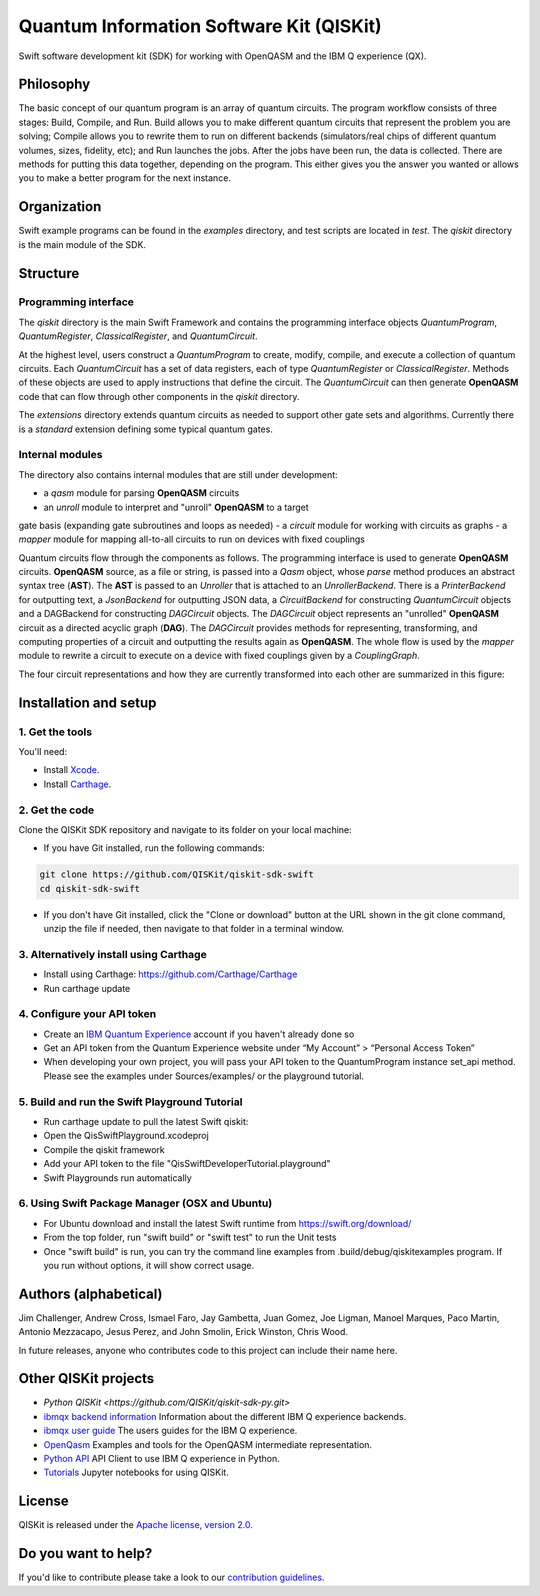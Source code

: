 Quantum Information Software Kit (QISKit)
=========================================

Swift software development kit (SDK) for working
with OpenQASM and the IBM Q experience (QX).

Philosophy
----------

The basic concept of our quantum program is an array of quantum
circuits. The program workflow consists of three stages: Build, Compile,
and Run. Build allows you to make different quantum circuits that
represent the problem you are solving; Compile allows you to rewrite
them to run on different backends (simulators/real chips of different
quantum volumes, sizes, fidelity, etc); and Run launches the jobs. After
the jobs have been run, the data is collected. There are methods for
putting this data together, depending on the program. This either gives
you the answer you wanted or allows you to make a better program for the
next instance.

Organization
------------

Swift example programs can be found in the *examples* directory, and test scripts are
located in *test*. The *qiskit* directory is the main module of the SDK.

Structure
---------

Programming interface
~~~~~~~~~~~~~~~~~~~~~

The *qiskit* directory is the main Swift Framework and contains the
programming interface objects *QuantumProgram*, *QuantumRegister*,
*ClassicalRegister*, and *QuantumCircuit*.

At the highest level, users construct a *QuantumProgram* to create,
modify, compile, and execute a collection of quantum circuits. Each
*QuantumCircuit* has a set of data registers, each of type
*QuantumRegister* or *ClassicalRegister*. Methods of these objects are
used to apply instructions that define the circuit. The *QuantumCircuit*
can then generate **OpenQASM** code that can flow through other
components in the *qiskit* directory.

The *extensions* directory extends quantum circuits as needed to support
other gate sets and algorithms. Currently there is a *standard*
extension defining some typical quantum gates.

Internal modules
~~~~~~~~~~~~~~~~

The directory also contains internal modules that are still under
development:

-  a *qasm* module for parsing **OpenQASM** circuits
-  an *unroll* module to interpret and "unroll" **OpenQASM** to a target
gate basis (expanding gate subroutines and loops as needed)
-  a *circuit* module for working with circuits as graphs
-  a *mapper* module for mapping all-to-all circuits to run on devices
with fixed couplings

Quantum circuits flow through the components as follows. The programming
interface is used to generate **OpenQASM** circuits. **OpenQASM**
source, as a file or string, is passed into a *Qasm* object, whose
*parse* method produces an abstract syntax tree (**AST**). The **AST**
is passed to an *Unroller* that is attached to an *UnrollerBackend*.
There is a *PrinterBackend* for outputting text, a *JsonBackend*
for outputting JSON data, a *CircuitBackend* for constructing *QuantumCircuit* objects
and a DAGBackend for constructing *DAGCircuit* objects. The *DAGCircuit*
object represents an "unrolled" **OpenQASM** circuit as a directed
acyclic graph (**DAG**). The *DAGCircuit* provides methods for
representing, transforming, and computing properties of a circuit and
outputting the results again as **OpenQASM**. The whole flow is used by
the *mapper* module to rewrite a circuit to execute on a device with
fixed couplings given by a *CouplingGraph*.

The four circuit representations and how they are currently transformed
into each other are summarized in this figure:

.. image:: images/circuit_representations.png
    :width: 200px
    :align: center

Installation and setup
----------------------

1. Get the tools
~~~~~~~~~~~~~~~~

You'll need:

-  Install `Xcode <https://developer.apple.com/xcode/>`__.
-  Install `Carthage <https://github.com/Carthage/Carthage>`__.

2. Get the code
~~~~~~~~~~~~~~~

Clone the QISKit SDK repository and navigate to its folder on your local
machine:

-  If you have Git installed, run the following commands:

.. code:: sh

    git clone https://github.com/QISKit/qiskit-sdk-swift
    cd qiskit-sdk-swift

-  If you don't have Git installed, click the "Clone or download" button at the URL shown in the git clone command, unzip the file if needed, then navigate to that folder in a terminal window.

3. Alternatively install using Carthage
~~~~~~~~~~~~~~~~~~~~~~~~

- Install using Carthage: https://github.com/Carthage/Carthage
- Run carthage update

4. Configure your API token
~~~~~~~~~~~~~~~~~~~~~~~~~~~

-  Create an `IBM Quantum Experience <https://quantumexperience.ng.bluemix.net>`__ account if you haven't already done so
-  Get an API token from the Quantum Experience website under “My Account” > “Personal Access Token”
-  When developing your own project, you will pass your API token to the QuantumProgram instance set_api method. Please see the examples under Sources/examples/ or the playground tutorial.

5. Build and run the Swift Playground Tutorial 
~~~~~~~~~~~~~~~~~~~~~~~~~~~
- Run carthage update to pull the latest Swift qiskit:
- Open the QisSwiftPlayground.xcodeproj
- Compile the qiskit framework
- Add your API token to the file "QisSwiftDeveloperTutorial.playground"
- Swift Playgrounds run automatically

6. Using Swift Package Manager (OSX and Ubuntu)
~~~~~~~~~~~~~~~~~~~~~~~~~~~
- For Ubuntu download and install the latest Swift runtime from https://swift.org/download/
- From the top folder, run "swift build" or "swift test" to run the Unit tests
- Once "swift build" is run, you can try the command line examples from .build/debug/qiskitexamples program. If you run without options, it will show correct usage.


Authors (alphabetical)
----------------------

Jim Challenger, Andrew Cross, Ismael Faro, Jay Gambetta, Juan Gomez, Joe Ligman, Manoel Marques, Paco Martin, Antonio Mezzacapo, Jesus Perez, and John Smolin, Erick Winston, Chris Wood.

In future releases, anyone who contributes code to this project can include their name here.

Other QISKit projects
---------------------
- `Python QISKit <https://github.com/QISKit/qiskit-sdk-py.git>`
- `ibmqx backend information <https://github.com/QISKit/ibmqx-backend-information>`__ Information about the different IBM Q experience backends.
- `ibmqx user guide <https://github.com/QISKit/ibmqx-user-guides>`__ The users guides for the IBM Q experience.
- `OpenQasm <https://github.com/QISKit/openqasm>`__ Examples and tools for the OpenQASM intermediate representation.
- `Python API <https://github.com/QISKit/qiskit-api-py>`__ API Client to use IBM Q experience in Python.
- `Tutorials <https://github.com/QISKit/qiskit-tutorial>`__ Jupyter notebooks for using QISKit.


License
-------

QISKit is released under the `Apache license, version
2.0 <https://www.apache.org/licenses/LICENSE-2.0>`__.

Do you want to help?
--------------------

If you'd like to contribute please take a look to our
`contribution guidelines <CONTRIBUTING.rst>`__.

